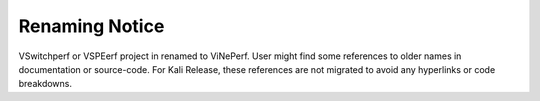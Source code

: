 .. This work is licensed under a Creative Commons Attribution 4.0 International License.
.. http://creativecommons.org/licenses/by/4.0
.. (c) OPNFV, Spirent and others.

Renaming Notice
===============

VSwitchperf or VSPEerf project in renamed to ViNePerf. User might find some references to older names in documentation or source-code. For Kali Release, these references are not migrated to avoid any hyperlinks or code breakdowns.
